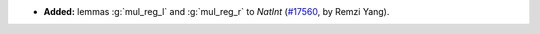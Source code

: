 - **Added:** lemmas :g:`mul_reg_l` and :g:`mul_reg_r` to `NatInt`
  (`#17560 <https://github.com/coq/coq/pull/17560>`_,
  by Remzi Yang).
